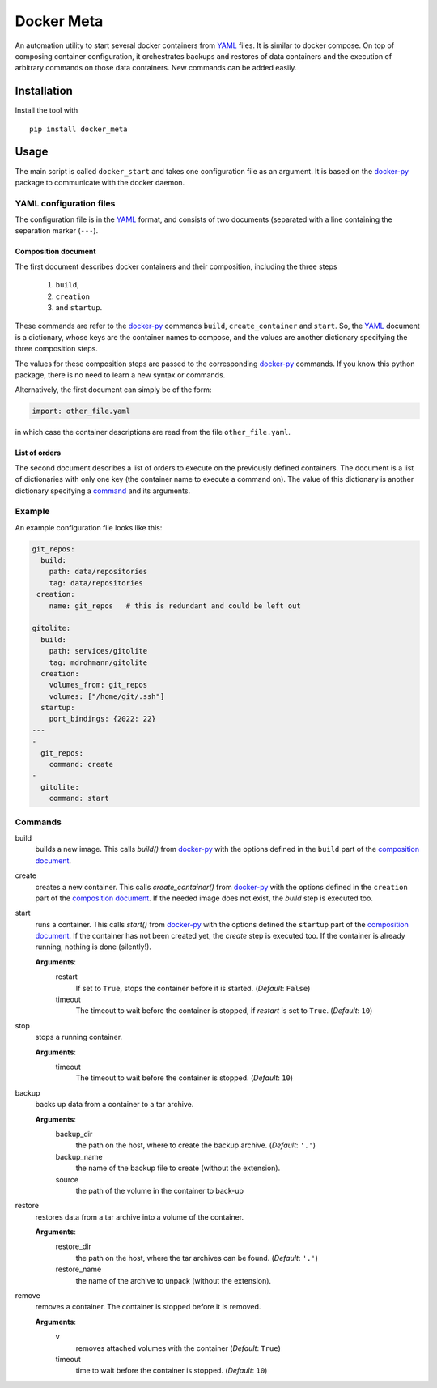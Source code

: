 Docker Meta
===========

An automation utility to start several docker containers from YAML_ files.  It
is similar to docker compose.  On top of composing container configuration, it
orchestrates backups and restores of data containers and the execution of
arbitrary commands on those data containers.  New commands can be added easily.


Installation
------------

Install the tool with

::

   pip install docker_meta

Usage
-----

The main script is called ``docker_start`` and takes one configuration file
as an argument.  It is based on the docker-py_ package to communicate with
the docker daemon.

YAML configuration files
````````````````````````

The configuration file is in the YAML_ format, and consists of two
documents (separated with a line containing the separation marker (``---``).

.. _composition:

Composition document
********************

The first document describes docker containers and their composition, including
the three steps

  1. ``build``,
  2. ``creation``
  3. and ``startup``.


These commands are refer to the docker-py_ commands ``build``,
``create_container`` and ``start``.  So, the YAML_ document is a dictionary,
whose keys are the container names to compose, and the values are another
dictionary specifying the three composition steps.

The values for these composition steps are passed to the corresponding
docker-py_ commands.  If you know this python package, there is no need to
learn a new syntax or commands.

Alternatively, the first document can simply be of the form:

.. code-block:: yaml

   import: other_file.yaml

in which case the container descriptions are read from the file
``other_file.yaml``.

List of orders
**************

The second document describes a list of orders to execute on the previously
defined containers.  The document is a list of dictionaries with only one key
(the container name to execute a command on).  The value of this dictionary is
another dictionary specifying a `command <commands>`_ and its arguments.

Example
```````

An example configuration file looks like this:

.. code-block:: yaml

   git_repos:
     build:
       path: data/repositories
       tag: data/repositories
    creation:
       name: git_repos   # this is redundant and could be left out

   gitolite:
     build:
       path: services/gitolite
       tag: mdrohmann/gitolite
     creation:
       volumes_from: git_repos
       volumes: ["/home/git/.ssh"]
     startup:
       port_bindings: {2022: 22}
   ---
   -
     git_repos:
       command: create
   -
     gitolite:
       command: start

.. _commands:

Commands
````````

build
  builds a new image. This calls `build()` from docker-py_ with the options
  defined in the ``build`` part of the `composition document <composition>`_.
create
  creates a new container. This calls `create_container()` from docker-py_ with
  the options defined in the ``creation`` part of the `composition document
  <composition>`_.  If the needed image does not exist, the `build` step is
  executed too.
start
  runs a container. This calls `start()` from docker-py_ with the options
  defined the ``startup`` part of the `composition document <composition>`_.
  If the container has not been created yet, the `create` step is executed too.
  If the container is already running, nothing is done (silently!).

  **Arguments**:
    restart
      If set to ``True``, stops the container before it is started.
      (*Default*: ``False``)
    timeout
      The timeout to wait before the container is stopped, if *restart* is set
      to ``True``.  (*Default*: ``10``)
stop
  stops a running container.

  **Arguments**:
    timeout
      The timeout to wait before the container is stopped. (*Default*: ``10``)
backup
  backs up data from a container to a tar archive.

  **Arguments**:
    backup_dir
      the path on the host, where to create the backup archive.  (*Default*:
      ``'.'``)
    backup_name
      the name of the backup file to create (without the extension).
    source
      the path of the volume in the container to back-up

restore
  restores data from a tar archive into a volume of the container.

  **Arguments**:
    restore_dir
      the path on the host, where the tar archives can be found.  (*Default*:
      ``'.'``)
    restore_name
      the name of the archive to unpack (without the extension).

remove
  removes a container.  The container is stopped before it is removed.

  **Arguments**:
    v
      removes attached volumes with the container (*Default*: ``True``)
    timeout
      time to wait before the container is stopped.  (*Default*: ``10``)


.. _YAML: http://yaml.org
.. _docker-py: http://docker-py.readthedocs.org

.. vim:set et sw=2 ts=8 spell spelllang=en:
